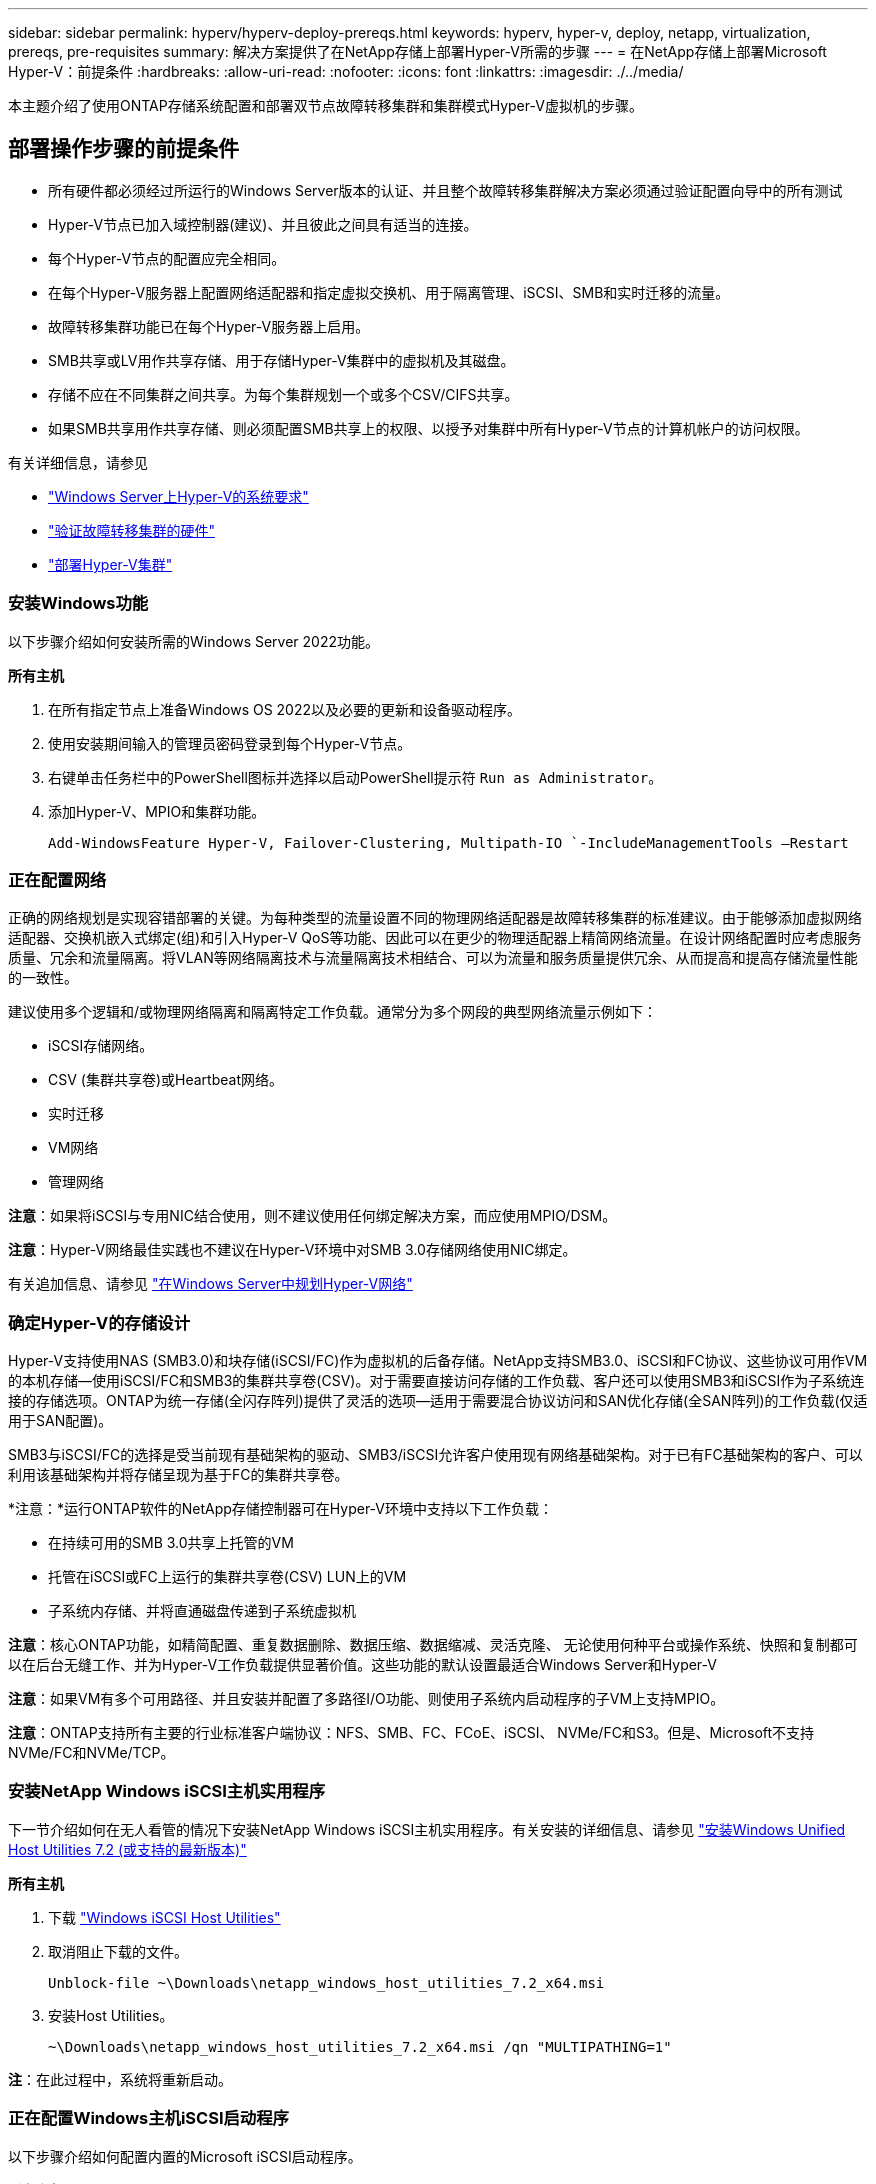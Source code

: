 ---
sidebar: sidebar 
permalink: hyperv/hyperv-deploy-prereqs.html 
keywords: hyperv, hyper-v, deploy, netapp, virtualization, prereqs, pre-requisites 
summary: 解决方案提供了在NetApp存储上部署Hyper-V所需的步骤 
---
= 在NetApp存储上部署Microsoft Hyper-V：前提条件
:hardbreaks:
:allow-uri-read: 
:nofooter: 
:icons: font
:linkattrs: 
:imagesdir: ./../media/


[role="lead"]
本主题介绍了使用ONTAP存储系统配置和部署双节点故障转移集群和集群模式Hyper-V虚拟机的步骤。



== 部署操作步骤的前提条件

* 所有硬件都必须经过所运行的Windows Server版本的认证、并且整个故障转移集群解决方案必须通过验证配置向导中的所有测试
* Hyper-V节点已加入域控制器(建议)、并且彼此之间具有适当的连接。
* 每个Hyper-V节点的配置应完全相同。
* 在每个Hyper-V服务器上配置网络适配器和指定虚拟交换机、用于隔离管理、iSCSI、SMB和实时迁移的流量。
* 故障转移集群功能已在每个Hyper-V服务器上启用。
* SMB共享或LV用作共享存储、用于存储Hyper-V集群中的虚拟机及其磁盘。
* 存储不应在不同集群之间共享。为每个集群规划一个或多个CSV/CIFS共享。
* 如果SMB共享用作共享存储、则必须配置SMB共享上的权限、以授予对集群中所有Hyper-V节点的计算机帐户的访问权限。


有关详细信息，请参见

* link:https://learn.microsoft.com/en-us/windows-server/virtualization/hyper-v/system-requirements-for-hyper-v-on-windows#how-to-check-for-hyper-v-requirements["Windows Server上Hyper-V的系统要求"]
* link:https://learn.microsoft.com/en-us/previous-versions/windows/it-pro/windows-server-2012-r2-and-2012/jj134244(v=ws.11)#step-1-prepare-to-validate-hardware-for-a-failover-cluster["验证故障转移集群的硬件"]
* link:https://learn.microsoft.com/en-us/previous-versions/windows/it-pro/windows-server-2012-r2-and-2012/jj863389(v=ws.11)["部署Hyper-V集群"]




=== 安装Windows功能

以下步骤介绍如何安装所需的Windows Server 2022功能。

*所有主机*

. 在所有指定节点上准备Windows OS 2022以及必要的更新和设备驱动程序。
. 使用安装期间输入的管理员密码登录到每个Hyper-V节点。
. 右键单击任务栏中的PowerShell图标并选择以启动PowerShell提示符 `Run as Administrator`。
. 添加Hyper-V、MPIO和集群功能。
+
[source, cli]
----
Add-WindowsFeature Hyper-V, Failover-Clustering, Multipath-IO `-IncludeManagementTools –Restart
----




=== 正在配置网络

正确的网络规划是实现容错部署的关键。为每种类型的流量设置不同的物理网络适配器是故障转移集群的标准建议。由于能够添加虚拟网络适配器、交换机嵌入式绑定(组)和引入Hyper-V QoS等功能、因此可以在更少的物理适配器上精简网络流量。在设计网络配置时应考虑服务质量、冗余和流量隔离。将VLAN等网络隔离技术与流量隔离技术相结合、可以为流量和服务质量提供冗余、从而提高和提高存储流量性能的一致性。

建议使用多个逻辑和/或物理网络隔离和隔离特定工作负载。通常分为多个网段的典型网络流量示例如下：

* iSCSI存储网络。
* CSV (集群共享卷)或Heartbeat网络。
* 实时迁移
* VM网络
* 管理网络


*注意*：如果将iSCSI与专用NIC结合使用，则不建议使用任何绑定解决方案，而应使用MPIO/DSM。

*注意*：Hyper-V网络最佳实践也不建议在Hyper-V环境中对SMB 3.0存储网络使用NIC绑定。

有关追加信息、请参见 link:https://learn.microsoft.com/en-us/windows-server/virtualization/hyper-v/plan/plan-hyper-v-networking-in-windows-server["在Windows Server中规划Hyper-V网络"]



=== 确定Hyper-V的存储设计

Hyper-V支持使用NAS (SMB3.0)和块存储(iSCSI/FC)作为虚拟机的后备存储。NetApp支持SMB3.0、iSCSI和FC协议、这些协议可用作VM的本机存储—使用iSCSI/FC和SMB3的集群共享卷(CSV)。对于需要直接访问存储的工作负载、客户还可以使用SMB3和iSCSI作为子系统连接的存储选项。ONTAP为统一存储(全闪存阵列)提供了灵活的选项—适用于需要混合协议访问和SAN优化存储(全SAN阵列)的工作负载(仅适用于SAN配置)。

SMB3与iSCSI/FC的选择是受当前现有基础架构的驱动、SMB3/iSCSI允许客户使用现有网络基础架构。对于已有FC基础架构的客户、可以利用该基础架构并将存储呈现为基于FC的集群共享卷。

*注意：*运行ONTAP软件的NetApp存储控制器可在Hyper-V环境中支持以下工作负载：

* 在持续可用的SMB 3.0共享上托管的VM
* 托管在iSCSI或FC上运行的集群共享卷(CSV) LUN上的VM
* 子系统内存储、并将直通磁盘传递到子系统虚拟机


*注意*：核心ONTAP功能，如精简配置、重复数据删除、数据压缩、数据缩减、灵活克隆、 无论使用何种平台或操作系统、快照和复制都可以在后台无缝工作、并为Hyper-V工作负载提供显著价值。这些功能的默认设置最适合Windows Server和Hyper-V

*注意*：如果VM有多个可用路径、并且安装并配置了多路径I/O功能、则使用子系统内启动程序的子VM上支持MPIO。

*注意*：ONTAP支持所有主要的行业标准客户端协议：NFS、SMB、FC、FCoE、iSCSI、 NVMe/FC和S3。但是、Microsoft不支持NVMe/FC和NVMe/TCP。



=== 安装NetApp Windows iSCSI主机实用程序

下一节介绍如何在无人看管的情况下安装NetApp Windows iSCSI主机实用程序。有关安装的详细信息、请参见 link:https://docs.netapp.com/us-en/ontap-sanhost/hu_wuhu_72.html["安装Windows Unified Host Utilities 7.2 (或支持的最新版本)"]

*所有主机*

. 下载 link:https://mysupport.netapp.com/site/products/all/details/hostutilities/downloads-tab/download/61343/7.2["Windows iSCSI Host Utilities"]
. 取消阻止下载的文件。
+
[source, cli]
----
Unblock-file ~\Downloads\netapp_windows_host_utilities_7.2_x64.msi
----
. 安装Host Utilities。
+
[source, cli]
----
~\Downloads\netapp_windows_host_utilities_7.2_x64.msi /qn "MULTIPATHING=1"
----


*注*：在此过程中，系统将重新启动。



=== 正在配置Windows主机iSCSI启动程序

以下步骤介绍如何配置内置的Microsoft iSCSI启动程序。

*所有主机*

. 右键单击任务栏中的PowerShell图标并选择以管理员身份运行、以启动PowerShell提示符。
. 将iSCSI服务配置为自动启动。
+
[source, cli]
----
Set-Service -Name MSiSCSI -StartupType Automatic
----
. 启动iSCSI服务。
+
[source, cli]
----
Start-Service -Name MSiSCSI
----
. 配置MPIO以声明任何iSCSI设备。
+
[source, cli]
----
Enable-MSDSMAutomaticClaim -BusType iSCSI
----
. 将所有新声明的设备的默认负载平衡策略设置为轮叫。
+
[source, cli]
----
Set-MSDSMGlobalDefaultLoadBalancePolicy -Policy RR 
----
. 为每个控制器配置iSCSI目标。
+
[source, cli]
----
New-IscsiTargetPortal -TargetPortalAddress <<iscsia_lif01_ip>> -InitiatorPortalAddress <iscsia_ipaddress>

New-IscsiTargetPortal -TargetPortalAddress <<iscsib_lif01_ip>> -InitiatorPortalAddress <iscsib_ipaddress

New-IscsiTargetPortal -TargetPortalAddress <<iscsia_lif02_ip>> -InitiatorPortalAddress <iscsia_ipaddress>

New-IscsiTargetPortal -TargetPortalAddress <<iscsib_lif02_ip>> -InitiatorPortalAddress <iscsib_ipaddress>
----
. 将每个iSCSI网络的会话连接到每个目标。
+
[source, cli]
----
Get-IscsiTarget | Connect-IscsiTarget -IsPersistent $true -IsMultipathEnabled $true -InitiatorPo rtalAddress <iscsia_ipaddress>

Get-IscsiTarget | Connect-IscsiTarget -IsPersistent $true -IsMultipathEnabled $true -InitiatorPo rtalAddress <iscsib_ipaddress>
----


*注意*：添加多个会话(最小值为5到8)以提高性能并利用带宽。



=== 创建集群

*仅限一台服务器*

. 右键单击PowerShell图标并选择、以使用管理权限启动PowerShell提示符 `Run as Administrator``。
. 创建新集群。
+
[source, cli]
----
New-Cluster -Name <cluster_name> -Node <hostnames> -NoStorage -StaticAddress <cluster_ip_address>
----
+
image::hyperv-deploy-image01.png[显示集群管理接口的图像]

. 为实时迁移选择适当的集群网络。
. 指定CSV网络。
+
[source, cli]
----
(Get-ClusterNetwork -Name Cluster).Metric = 900
----
. 更改集群以使用仲裁磁盘。
+
.. 右键单击PowerShell图标并选择"Run as Administrator (以管理员身份运行)"、以管理员权限启动PowerShell提示符。
+
[source, cli]
----
start-ClusterGroup "Available Storage"| Move-ClusterGroup -Node $env:COMPUTERNAME
----
.. 在故障转移集群管理器中、选择 `Configure Cluster Quorum Settings`。
+
image::hyperv-deploy-image02.png[Configure Cluster Quorum设置的图像]

.. 单击欢迎页面中的下一步。
.. 选择仲裁见证、然后单击下一步。
.. 选择Configure a disk witness`(配置磁盘见证)、然后单击Next (下一步)。
.. 从可用存储中选择磁盘W：、然后单击下一步。
.. 在确认页面中单击下一步、并在摘要页面上单击完成。
+
有关仲裁和见证的更多详细信息、请参见 link:https://learn.microsoft.com/en-us/windows-server/failover-clustering/manage-cluster-quorum#general-recommendations-for-quorum-configuration["配置和管理仲裁"]



. 从故障转移集群管理器运行集群验证向导以验证部署。
. 创建CSV LUN以存储虚拟机数据、并通过故障转移集群管理器中的角色创建高可用性虚拟机。

